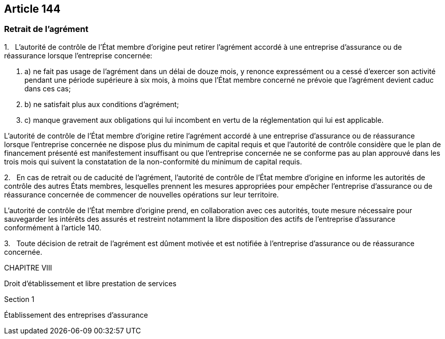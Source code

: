 == Article 144

=== Retrait de l'agrément

1.   L'autorité de contrôle de l'État membre d'origine peut retirer l'agrément accordé à une entreprise d'assurance ou de réassurance lorsque l'entreprise concernée:

. a) ne fait pas usage de l'agrément dans un délai de douze mois, y renonce expressément ou a cessé d'exercer son activité pendant une période supérieure à six mois, à moins que l'État membre concerné ne prévoie que l'agrément devient caduc dans ces cas;

. b) ne satisfait plus aux conditions d'agrément;

. c) manque gravement aux obligations qui lui incombent en vertu de la réglementation qui lui est applicable.

L'autorité de contrôle de l'État membre d'origine retire l'agrément accordé à une entreprise d'assurance ou de réassurance lorsque l'entreprise concernée ne dispose plus du minimum de capital requis et que l'autorité de contrôle considère que le plan de financement présenté est manifestement insuffisant ou que l'entreprise concernée ne se conforme pas au plan approuvé dans les trois mois qui suivent la constatation de la non-conformité du minimum de capital requis.

2.   En cas de retrait ou de caducité de l'agrément, l'autorité de contrôle de l'État membre d'origine en informe les autorités de contrôle des autres États membres, lesquelles prennent les mesures appropriées pour empêcher l'entreprise d'assurance ou de réassurance concernée de commencer de nouvelles opérations sur leur territoire.

L'autorité de contrôle de l'État membre d'origine prend, en collaboration avec ces autorités, toute mesure nécessaire pour sauvegarder les intérêts des assurés et restreint notamment la libre disposition des actifs de l'entreprise d'assurance conformément à l'article 140.

3.   Toute décision de retrait de l'agrément est dûment motivée et est notifiée à l'entreprise d'assurance ou de réassurance concernée.

CHAPITRE VIII

Droit d'établissement et libre prestation de services

Section 1

Établissement des entreprises d'assurance